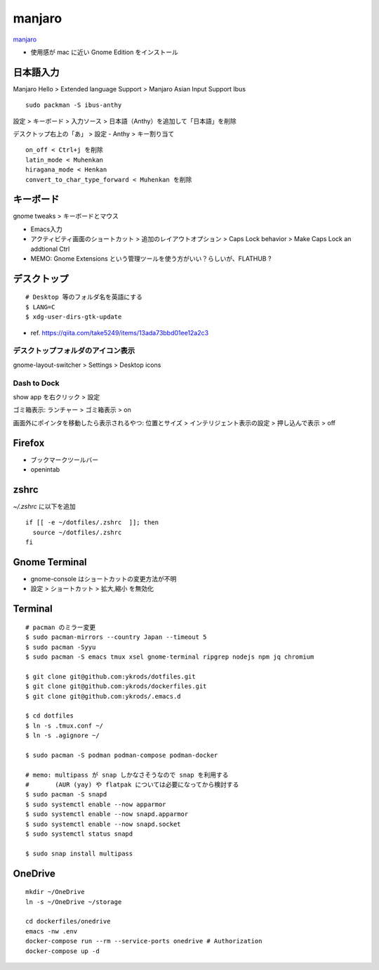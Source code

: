 ==========
manjaro
==========

`manjaro <https://manjaro.org/>`_

* 使用感が mac に近い Gnome Edition をインストール


日本語入力
=============

Manjaro Hello > Extended language Support > Manjaro Asian Input Support Ibus

::

  sudo packman -S ibus-anthy

設定 > キーボード > 入力ソース > 日本語（Anthy）を追加して「日本語」を削除

デスクトップ右上の「あ」 > 設定 - Anthy > キー割り当て

::

  on_off < Ctrl+j を削除
  latin_mode < Muhenkan
  hiragana_mode < Henkan
  convert_to_char_type_forward < Muhenkan を削除


キーボード
============

gnome tweaks > キーボードとマウス

* Emacs入力
* アクティビティ画面のショートカット > 追加のレイアウトオプション > Caps Lock behavior > Make Caps Lock an addtional Ctrl
* MEMO: Gnome Extensions という管理ツールを使う方がいい？らしいが、FLATHUB ?


デスクトップ
==============

::

  # Desktop 等のフォルダ名を英語にする
  $ LANG=C
  $ xdg-user-dirs-gtk-update

* ref. https://qiita.com/take5249/items/13ada73bbd01ee12a2c3


デスクトップフォルダのアイコン表示
-------------------------------------

gnome-layout-switcher > Settings > Desktop icons

Dash to Dock
------------------------------

show app を右クリック > 設定

ゴミ箱表示:
ランチャー > ゴミ箱表示 > on

画面外にポインタを移動したら表示されるやつ:
位置とサイズ > インテリジェント表示の設定 > 押し込んで表示 > off


Firefox
===========

* ブックマークツールバー
* openintab


zshrc
==========

`~/.zshrc` に以下を追加

::

  if [[ -e ~/dotfiles/.zshrc  ]]; then
    source ~/dotfiles/.zshrc
  fi

Gnome Terminal
=================

* gnome-console はショートカットの変更方法が不明
* 設定 > ショートカット > 拡大,縮小 を無効化

Terminal
==========

::

  # pacman のミラー変更
  $ sudo pacman-mirrors --country Japan --timeout 5
  $ sudo pacman -Syyu
  $ sudo pacman -S emacs tmux xsel gnome-terminal ripgrep nodejs npm jq chromium

  $ git clone git@github.com:ykrods/dotfiles.git
  $ git clone git@github.com:ykrods/dockerfiles.git
  $ git clone git@github.com:ykrods/.emacs.d

  $ cd dotfiles
  $ ln -s .tmux.conf ~/
  $ ln -s .agignore ~/

  $ sudo pacman -S podman podman-compose podman-docker

  # memo: multipass が snap しかなさそうなので snap を利用する
  #       (AUR (yay) や flatpak については必要になってから検討する
  $ sudo pacman -S snapd
  $ sudo systemctl enable --now apparmor
  $ sudo systemctl enable --now snapd.apparmor
  $ sudo systemctl enable --now snapd.socket
  $ sudo systemctl status snapd

  $ sudo snap install multipass


OneDrive
==========

::

  mkdir ~/OneDrive
  ln -s ~/OneDrive ~/storage

  cd dockerfiles/onedrive
  emacs -nw .env
  docker-compose run --rm --service-ports onedrive # Authorization
  docker-compose up -d
